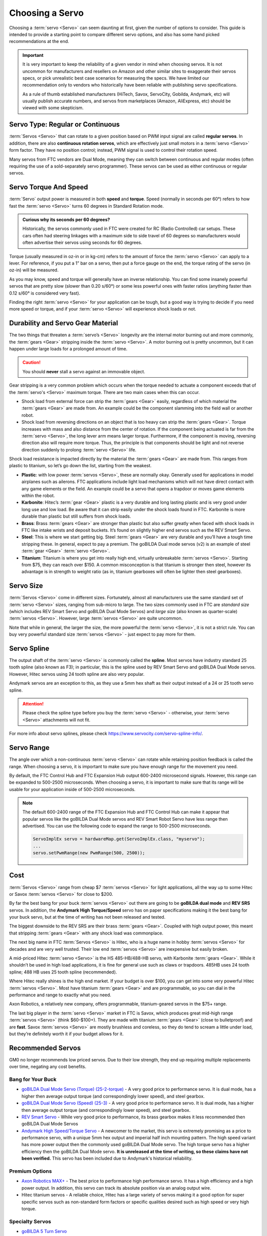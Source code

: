 Choosing a Servo
================

Choosing a :term:`servo <Servo>` can seem daunting at first, given the number of options to consider. This guide is intended to provide a starting point to compare different servo options, and also has some hand picked recommendations at the end.

.. important::

   It is very important to keep the reliability of a given vendor in mind when choosing servos. It is not uncommon for manufacturers and resellers on Amazon and other similar sites to exaggerate their servos specs, or pick unrealistic best case scenarios for measuring the specs. We have limited our recommendation only to vendors who historically have been reliable with publishing servo specifications.

   As a rule of thumb established manufacturers (HiTech, Savox, ServoCity, Gobilda, Andymark, etc) will usually publish accurate numbers, and servos from marketplaces (Amazon, AliExpress, etc) should be viewed with some skepticism.

Servo Type: Regular or Continuous
---------------------------------

:term:`Servos <Servo>` that can rotate to a given position based on PWM input signal are called **regular servos**. In addition, there are also **continuous rotation servos**, which are effectively just small motors in a :term:`servo <Servo>` form factor. They have no position control; instead, PWM signal is used to control their rotation speed.

Many servos from FTC vendors are Dual Mode, meaning they can switch between continuous and regular modes (often requiring the use of a sold-separately servo programmer). These servos can be used as either continuous or regular servos.

Servo Torque And Speed
----------------------

:term:`Servo` output power is measured in both **speed** and **torque**. Speed (normally in seconds per 60°) refers to how fast the :term:`servo <Servo>` turns 60 degrees in Standard Rotation mode.

.. admonition:: Curious why its seconds per 60 degrees?

   Historically, the servos commonly used in FTC were created for RC (Radio Controlled) car setups. These cars often had steering linkages with a maximum side to side travel of 60 degrees so manufacturers would often advertise their servos using seconds for 60 degrees.

Torque (usually measured in oz-in or in kg-cm) refers to the amount of force the :term:`servo <Servo>` can apply to a lever. For reference, if you put a 1” bar on a servo, then put a force gauge on the end, the torque rating of the servo (in oz-in) will be measured.

As you may know, speed and torque will generally have an inverse relationship. You can find some insanely powerful servos that are pretty slow (slower than 0.20 s/60°) or some less powerful ones with faster ratios (anything faster than 0.12 s/60° is considered very fast).

Finding the right :term:`servo <Servo>` for your application can be tough, but a good way is trying to decide if you need more speed or torque, and if your :term:`servo <Servo>` will experience shock loads or not.

Durability and Servo Gear Material
----------------------------------

The two things that threaten a :term:`servo’s <Servo>` longevity are the internal motor burning out and more commonly, the :term:`gears <Gear>` stripping inside the :term:`servo <Servo>`. A motor burning out is pretty uncommon, but it can happen under large loads for a prolonged amount of time.

.. caution:: You should **never** stall a servo against an immovable object.

Gear stripping is a very common problem which occurs when the torque needed to actuate a component exceeds that of the :term:`servo's <Servo>` maximum torque. There are two main cases when this can occur.

- Shock load from external force can strip the :term:`gears <Gear>` easily, regardless of which material the :term:`gears <Gear>` are made from. An example could be the component slamming into the field wall or another robot.
- Shock load from reversing directions on an object that is too heavy can strip the :term:`gears <Gear>`. Torque increases with mass and also distance from the center of rotation. If the component being actuated is far from the :term:`servo <Servo>`, the long lever arm means larger torque. Furthermore, if the component is moving, reversing direction also will require more torque. Thus, the principle is that components should be light and not reverse direction suddenly to prolong :term:`servo <Servo>` life.

Shock load resistance is impacted directly by the material the :term:`gears <Gear>` are made from. This ranges from plastic to titanium, so let’s go down the list, starting from the weakest.

- **Plastic**: with low power :term:`servos <Servo>`, these are normally okay. Generally used for applications in model airplanes such as ailerons. FTC applications include light load mechanisms which will not have direct contact with any game elements or the field. An example could be a servo that opens a trapdoor or moves game elements within the robot.
- **Karbonite**: Hitec’s :term:`gear <Gear>` plastic is a very durable and long lasting plastic and is very good under long use and low load. Be aware that it can strip easily under the shock loads found in FTC. Karbonite is more durable than plastic but still suffers from shock loads.
- **Brass**: Brass :term:`gears <Gear>` are stronger than plastic but also suffer greatly when faced with shock loads in FTC like intake wrists and deposit buckets. It’s found on slightly higher end servos such as the REV Smart Servo.
- **Steel**: This is where we start getting big. Steel :term:`gears <Gear>` are very durable and you’ll have a tough time stripping these. In general, expect to pay a premium. The goBILDA Dual mode servos (v2) is an example of steel :term:`gear <Gear>` :term:`servo <Servo>`.
- **Titanium**: Titanium is where you get into really high end, virtually unbreakable :term:`servos <Servo>`. Starting from $75, they can reach over $150. A common misconception is that titanium is stronger then steel, however its advantage is in strength to weight ratio (as in, titanium gearboxes will often be lighter then steel gearboxes).

Servo Size
----------

:term:`Servos <Servo>` come in different sizes. Fortunately, almost all manufacturers use the same standard set of :term:`servo <Servo>` sizes, ranging from sub-micro to large. The two sizes commonly used in FTC are *standard size* (which includes REV Smart Servo and goBILDA Dual Mode Servos) and *large size* (also known as quarter-scale) :term:`servos <Servo>`. However, large :term:`servos <Servo>` are quite uncommon.

Note that while in general, the larger the size, the more powerful the :term:`servo <Servo>`, it is not a strict rule. You can buy very powerful standard size :term:`servos <Servo>` - just expect to pay more for them.

Servo Spline
------------

The output shaft of the :term:`servo <Servo>` is commonly called the **spline**. Most servos have industry standard 25 tooth spline (also known as F3); in particular, this is the spline used by REV Smart Servo and goBILDA Dual Mode servos. However, Hitec servos using 24 tooth spline are also very popular.

Andymark servos are an exception to this, as they use a 5mm hex shaft as their output instead of a 24 or 25 tooth servo spline.

.. attention:: Please check the spline type before you buy the :term:`servo <Servo>` - otherwise, your :term:`servo <Servo>` attachments will not fit.

For more info about servo splines, please check https://www.servocity.com/servo-spline-info/.

Servo Range
-----------

The angle over which a non-continuous :term:`servo <Servo>` can rotate while retaining position feedback is called the range. When choosing a servo, it is important to make sure you have enough range for the movement you need.

By default, the FTC Control Hub and FTC Expansion Hub output 600-2400 microsecond signals. However, this range can be expanded to 500-2500 microseconds. When choosing a servo, it is important to make sure that its range will be usable for your application inside of 500-2500 microseconds.

.. note::

   The default 600-2400 range of the FTC Expansion Hub and FTC Control Hub can make it appear that popular servos like the goBILDA Dual Mode servos and REV Smart Robot Servo have less range then advertised. You can use the following code to expand the range to 500-2500 microseconds.

   .. code-block:: java

      ServoImplEx servo = hardwareMap.get(ServoImplEx.class, "myservo");
      ...
      servo.setPwmRange(new PwmRange(500, 2500));

Cost
----

:term:`Servos <Servo>` range from cheap $7 :term:`servos <Servo>` for light applications, all the way up to some Hitec or Savox :term:`servos <Servo>` for close to $200.

By far the best bang for your buck :term:`servos <Servo>` out there are going to be **goBILDA dual mode** and **REV SRS** servos. In addition, the **Andymark High Torque/Speed** servo has on paper specifications making it the best bang for your buck servo, but at the time of writing has not been released and tested.

The biggest downside to the REV SRS are their brass :term:`gears <Gear>`. Coupled with high output power, this meant that stripping :term:`gears <Gear>` with any shock load was commonplace.

The next big name in FTC :term:`Servos <Servo>` is Hitec, who is a huge name in hobby :term:`servos <Servo>` for decades and are very well trusted. Their low end :term:`servos <Servo>` are inexpensive but easily broken.

A mid-priced Hitec :term:`servo <Servo>` is the HS 485-HB/488-HB servo, with Karbonite :term:`gears <Gear>`. While it shouldn’t be used in high load applications, it is fine for general use such as claws or trapdoors. 485HB uses 24 tooth spline; 488 HB uses 25 tooth spline (recommended).

Where Hitec really shines is the high end market. If your budget is over $100, you can get into some very powerful Hitec :term:`servos <Servo>`. Most have titanium :term:`gears <Gear>` and are programmable, so you can dial in the performance and range to exactly what you need.

Axon Robotics, a relatively new company, offers programmable, titanium-geared servos in the $75+ range.

The last big player in the :term:`servo <Servo>` market in FTC is Savox, which produces great mid-high range :term:`servos <Servo>` (think $60-$100+). They are made with titanium :term:`gears <Gear>` (close to bulletproof) and are **fast**. Savox :term:`servos <Servo>` are mostly brushless and coreless, so they do tend to scream a little under load, but they’re definitely worth it if your budget allows for it.

Recommended Servos
------------------

GM0 no longer recommends low priced servos. Due to their low strength, they end up requiring multiple replacements over time, negating any cost benefits.

Bang for Your Buck
^^^^^^^^^^^^^^^^^^

- `goBILDA Dual Mode Servo (Torque) (25-2-torque) <https://www.gobilda.com/2000-series-dual-mode-servo-25-2-torque/>`_
  - A very good price to performance servo. It is dual mode, has a higher then average output torque (and correspondingly lower speed), and steel gearbox.
- `goBILDA Dual Mode Servo (Speed) (25-3) <https://www.gobilda.com/2000-series-dual-mode-servo-25-3-speed/>`_
  - A very good price to performance servo. It is dual mode, has a higher then average output torque (and correspondingly lower speed), and steel gearbox.
- `REV Smart Servo <https://www.revrobotics.com/rev-41-1097/>`_
  - While very good price to performance, its brass gearbox makes it less recommended then goBILDA Dual Mode Servos
- `Andymark High Speed/Torque Servo <https://www.andymark.com/products/programmable-servos>`_
  - A newcomer to the market, this servo is extremely promising as a price to performance servo, with a unique 5mm hex output and imperial half inch mounting pattern. The high speed variant has more power output then the commonly used goBILDA Dual Mode servo. The high torque servo has a higher efficiency then the goBILDA Dual Mode servo. **It is unreleased at the time of writing, so these claims have not been verified.** This servo has been included due to Andymark's historical reliability.

Premium Options
^^^^^^^^^^^^^^^

- `Axon Robotics MAX+ <https://axon-robotics.com/products/max>`_
  - The best price to performance high performance servo. It has a high efficiency and a high power output. In addition, this servo can track its absolute position via an analog output wire.
- Hitec titanium servos
  - A reliable choice, Hitec has a large variety of servos making it a good option for super specific servos such as non-standard form factors or specific qualities desired such as high speed or very high torque.

Specialty Servos
^^^^^^^^^^^^^^^^

- `goBILDA 5 Turn Servo <https://www.gobilda.com/2000-series-5-turn-dual-mode-servo-25-2-torque/>`_
   - goBILDA manufactures all three of their Dual Mode servos (Speed, Super Speed, Torque) in 5 turn varients, which can rotate 5 turns while still tracking position. These servos have high range, making them ideal for use with external gearboxes, but are more expensive and have a lower precision then the normal varients.

REV and goBILDA :term:`servos <Servo>` can be purchased from REV and goBILDA websites respectively. For all other servos, some good sources are `ServoCity <https://www.servocity.com/>`_ or `Amazon <https://www.amazon.com/>`_.
